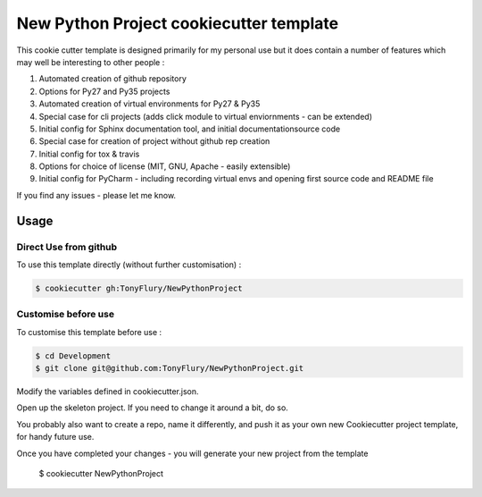 ========================================
New Python Project cookiecutter template
========================================

This cookie cutter template is designed primarily for my personal
use but it does contain a number of features which may well be
interesting to other people : 

#. Automated creation of github repository
#. Options for Py27 and Py35 projects
#. Automated creation of virtual environments for Py27 & Py35
#. Special case for cli projects (adds click module to virtual enviornments - can be extended)
#. Initial config for Sphinx documentation tool, and initial documentationsource code
#. Special case for creation of project without github rep creation
#. Initial config for tox & travis
#. Options for choice of license (MIT, GNU, Apache - easily extensible)
#. Initial config for PyCharm - including recording virtual envs and opening first source code and README file
    
If you find any issues - please let me know.

Usage
-----

Direct Use from github
######################

To use this template directly (without further customisation) : 

.. code-block:: bash

    $ cookiecutter gh:TonyFlury/NewPythonProject

Customise before use
####################

To customise this template before use : 

.. code-block:: bash

    $ cd Development
    $ git clone git@github.com:TonyFlury/NewPythonProject.git
 
Modify the variables defined in cookiecutter.json.

Open up the skeleton project. If you need to change it around a bit, do so.

You probably also want to create a repo, name it differently, and push it
as your own new Cookiecutter project template, for handy future use.

Once you have completed your changes - you will generate your new project
from the template

    $ cookiecutter NewPythonProject 
